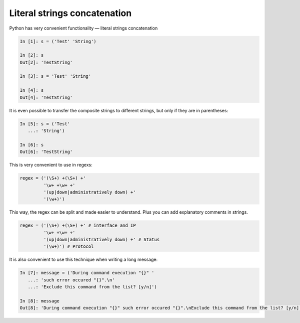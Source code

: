 Literal strings concatenation
---------------------------

Python has very convenient functionality — literal strings concatenation

.. code:: python

    In [1]: s = ('Test' 'String')

    In [2]: s
    Out[2]: 'TestString'

    In [3]: s = 'Test' 'String'

    In [4]: s
    Out[4]: 'TestString'

It is even possible to transfer the composite strings to different strings,
but only if they are in parentheses:

.. code:: python

    In [5]: s = ('Test'
       ...: 'String')

    In [6]: s
    Out[6]: 'TestString'

This is very convenient to use in regexs:

.. code:: python

    regex = ('(\S+) +(\S+) +'
             '\w+ +\w+ +'
             '(up|down|administratively down) +'
             '(\w+)')

This way, the regex can be split and made easier to understand. Plus you can add explanatory comments in strings.

.. code:: python

    regex = ('(\S+) +(\S+) +' # interface and IP
             '\w+ +\w+ +'
             '(up|down|administratively down) +' # Status
             '(\w+)') # Protocol

It is also convenient to use this technique when writing a long message:

.. code:: python

    In [7]: message = ('During command execution "{}" '
       ...: 'such error occured "{}".\n'
       ...: 'Exclude this command from the list? [y/n]')

    In [8]: message
    Out[8]: 'During command execution "{}" such error occured "{}".\nExclude this command from the list? [y/n]'

